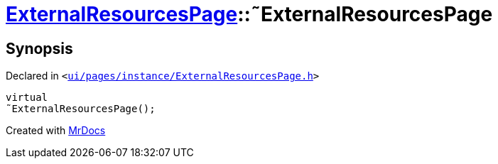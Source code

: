 [#ExternalResourcesPage-2destructor]
= xref:ExternalResourcesPage.adoc[ExternalResourcesPage]::&tilde;ExternalResourcesPage
:relfileprefix: ../
:mrdocs:


== Synopsis

Declared in `&lt;https://github.com/PrismLauncher/PrismLauncher/blob/develop/launcher/ui/pages/instance/ExternalResourcesPage.h#L24[ui&sol;pages&sol;instance&sol;ExternalResourcesPage&period;h]&gt;`

[source,cpp,subs="verbatim,replacements,macros,-callouts"]
----
virtual
&tilde;ExternalResourcesPage();
----



[.small]#Created with https://www.mrdocs.com[MrDocs]#
